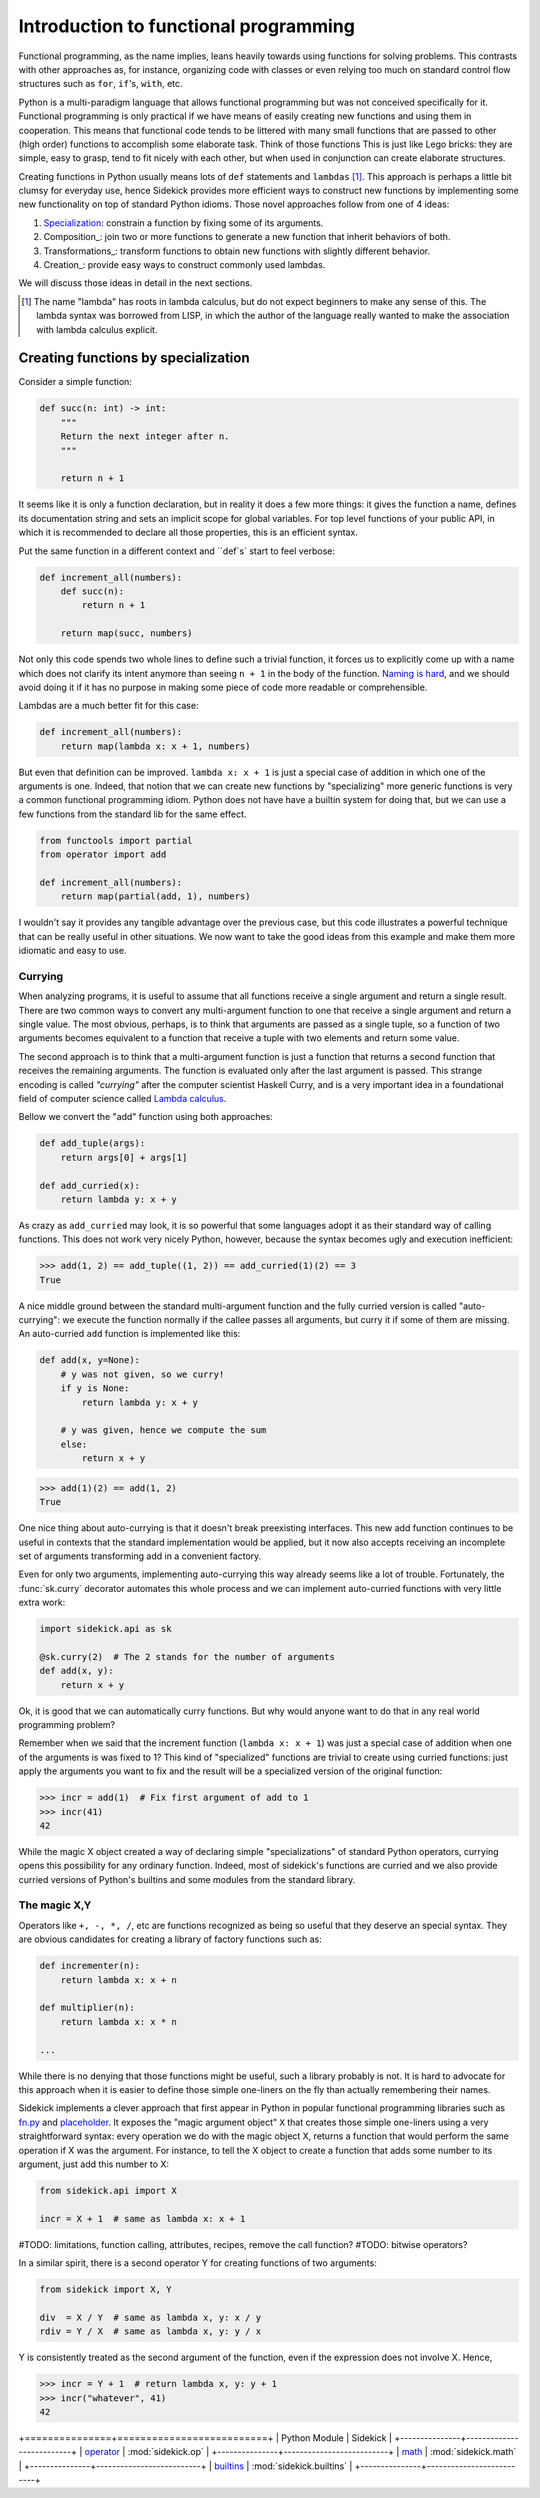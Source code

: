 ======================================
Introduction to functional programming
======================================

Functional programming, as the name implies, leans heavily towards using functions
for solving problems. This contrasts with other approaches as, for instance,
organizing code with classes or even relying too much on standard control flow
structures such as ``for``, ``if``'s, ``with``, etc.

Python is a multi-paradigm language that allows functional programming but was not
conceived specifically for it. Functional programming is only practical if we have
means of easily creating new functions and using them in cooperation. This means that
functional code tends to be littered with many small functions that are passed to
other (high order) functions to accomplish some elaborate task. Think of those functions
This is just like Lego bricks: they are simple, easy to grasp, tend to fit nicely
with each other, but when used in conjunction can create elaborate structures.

Creating functions in Python usually means lots of ``def`` statements
and ``lambdas`` [#lambda]_. This approach is perhaps a little bit clumsy for everyday
use, hence Sidekick provides more efficient ways to construct new functions by
implementing some new functionality on top of standard Python idioms. Those novel
approaches follow from one of 4 ideas:

1) Specialization_: constrain a function by fixing some of its arguments.
2) Composition_: join two or more functions to generate a new function that inherit behaviors of both.
3) Transformations_: transform functions to obtain new functions with slightly different behavior.
4) Creation_: provide easy ways to construct commonly used lambdas.

We will discuss those ideas in detail in the next sections.

.. [#lambda] The name "lambda" has roots in lambda calculus, but do not expect
   beginners to make any sense of this. The lambda syntax was borrowed from LISP,
   in which the author of the language really wanted to make the association with
   lambda calculus explicit.


.. _Specialization:

Creating functions by specialization
====================================

Consider a simple function:

.. code-block:: python

    def succ(n: int) -> int:
        """
        Return the next integer after n.
        """

        return n + 1


It seems like it is only a function declaration, but in reality it does a few
more things: it gives the function a name, defines its documentation string and
sets an implicit scope for global variables. For top level functions of your
public API, in which it is recommended to declare all those properties, this is an
efficient syntax.

Put the same function in a different context and ``def`s` start to feel verbose:

.. code-block:: python

    def increment_all(numbers):
        def succ(n):
            return n + 1

        return map(succ, numbers)

Not only this code spends two whole lines to define such a trivial function, it
forces us to explicitly come up with a name which does not clarify its intent
anymore than seeing ``n + 1`` in the body of the function. `Naming is hard`_,
and we should avoid doing it if it has no purpose in making some piece of code
more readable or comprehensible.

.. _Naming is hard: https://martinfowler.com/bliki/TwoHardThings.html

Lambdas are a much better fit for this case:

.. code-block:: python

    def increment_all(numbers):
        return map(lambda x: x + 1, numbers)


But even that definition can be improved. ``lambda x: x + 1`` is just a
special case of addition in which one of the arguments is one. Indeed, that
notion that we can create new functions by "specializing" more generic functions
is very a common functional programming idiom. Python does not have
have a builtin system for doing that, but we can use a few functions from the
standard lib for the same effect.

.. code-block:: python

    from functools import partial
    from operator import add

    def increment_all(numbers):
        return map(partial(add, 1), numbers)


I wouldn't say it provides any tangible advantage over the previous case, but
this code illustrates a powerful technique that can be really useful in other
situations. We now want to take the good ideas from this example and make
them more idiomatic and easy to use.


Currying
--------

When analyzing programs, it is useful to assume that all functions receive a
single argument and return a single result. There
are two common ways to convert any multi-argument function to one that receive
a single argument and return a single value. The most obvious, perhaps, is
to think that arguments are passed as a single tuple, so a function of two
arguments becomes equivalent to a function that receive a tuple with two
elements and return some value.

The second approach is to think that a multi-argument function is just a function
that returns a second function that receives the remaining arguments. The function
is evaluated only after the last argument is passed. This strange encoding is called
*"currying"* after the computer scientist Haskell Curry, and is a very important
idea in a foundational field of computer science called `Lambda calculus`_.

.. _Lambda calculus: https://en.wikipedia.org/wiki/Lambda_calculus

Bellow we convert the "add" function using both approaches:

.. code-block:: python

    def add_tuple(args):
        return args[0] + args[1]

    def add_curried(x):
        return lambda y: x + y

As crazy as ``add_curried`` may look, it is so powerful that some languages
adopt it as their standard way of calling functions. This does not work
very nicely Python, however, because the syntax becomes ugly and execution
inefficient:

>>> add(1, 2) == add_tuple((1, 2)) == add_curried(1)(2) == 3
True

A nice middle ground between the standard multi-argument function and the fully
curried version is called "auto-currying": we execute the function normally if
the callee passes all arguments, but curry it if some of them are missing. An auto-curried
``add`` function is implemented like this:

.. code-block:: python

    def add(x, y=None):
        # y was not given, so we curry!
        if y is None:
            return lambda y: x + y

        # y was given, hence we compute the sum
        else:
            return x + y

>>> add(1)(2) == add(1, 2)
True

One nice thing about auto-currying is that it doesn't break preexisting
interfaces. This new add function continues to be useful in contexts that the
standard implementation would be applied, but it now also accepts receiving an
incomplete set of arguments transforming add in a convenient factory.

Even for only two arguments, implementing auto-currying this way already
seems like a lot of trouble. Fortunately, the :func:`sk.curry` decorator
automates this whole process and we can implement auto-curried functions
with very little extra work:

.. code-block:: python

    import sidekick.api as sk

    @sk.curry(2)  # The 2 stands for the number of arguments
    def add(x, y):
        return x + y

Ok, it is good that we can automatically curry functions. But why would anyone
want to do that in any real world programming problem?

Remember when we said that the increment function (``lambda x: x + 1``) was just
a special case of addition when one of the arguments is was fixed to 1? This kind of
"specialized" functions are trivial to create using curried functions: just apply
the arguments you want to fix and the result will be a specialized version
of the original function:

>>> incr = add(1)  # Fix first argument of add to 1
>>> incr(41)
42

While the magic X object created a way of declaring simple "specializations"
of standard Python operators, currying opens this possibility for any ordinary
function. Indeed, most of sidekick's functions are curried and we also provide
curried versions of Python's builtins and some modules from the standard
library.


The magic X,Y
-------------

Operators like ``+, -, *, /``, etc are functions recognized as being so useful
that they deserve an special syntax. They are obvious candidates for creating a
library of factory functions such as:


.. code-block:: python

    def incrementer(n):
        return lambda x: x + n

    def multiplier(n):
        return lambda x: x * n

    ...


While there is no denying that those functions might be useful, such a library
probably is not. It is hard to advocate for this approach when it is easier to
define those simple one-liners on the fly than actually remembering
their names.

Sidekick implements a clever approach that first appear in Python in popular
functional programming libraries such as `fn.py`_ and `placeholder`_. It exposes
the "magic argument object" ``X`` that creates
those simple one-liners using a very straightforward syntax: every operation
we do with the magic object X, returns a function that would perform the same
operation if X was the argument. For instance, to tell the X object to create a
function that adds some number to its argument, just add this number to X:

.. code-block:: python

    from sidekick.api import X

    incr = X + 1  # same as lambda x: x + 1

.. _placeholder: https://pypi.org/project/placeholder/
.. _fn.py: https://pypi.org/project/fn/

#TODO: limitations, function calling, attributes, recipes, remove the call function?
#TODO: bitwise operators?

In a similar spirit, there is a second operator Y for creating functions of
two arguments:

.. code-block:: python

    from sidekick import X, Y

    div  = X / Y  # same as lambda x, y: x / y
    rdiv = Y / X  # same as lambda x, y: y / x

Y is consistently treated as the second argument of the function, even if the
expression does not involve X. Hence,

>>> incr = Y + 1  # return lambda x, y: y + 1
>>> incr("whatever", 41)
42




+===============+==========================+
| Python Module | Sidekick                 |
+---------------+--------------------------+
| `operator`_   | :mod:`sidekick.op`       |
+---------------+--------------------------+
| `math`_       | :mod:`sidekick.math`     |
+---------------+--------------------------+
| `builtins`_   | :mod:`sidekick.builtins` |
+---------------+--------------------------+

.. _operator: https://docs.python.org/3/library/operator.html
.. _math: https://docs.python.org/3/library/math.html
.. _builtins: https://docs.python.org/3/library/builtins.html
